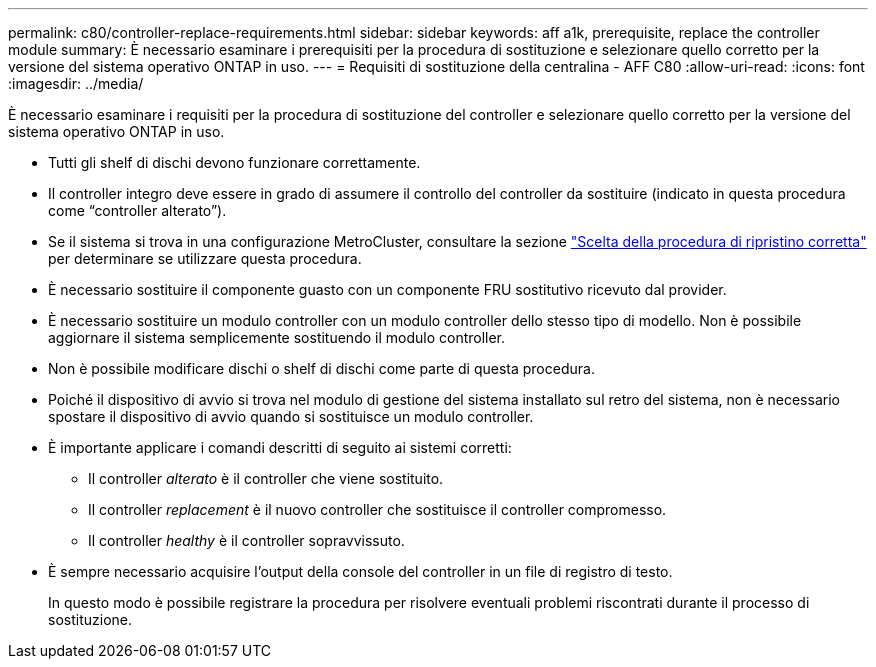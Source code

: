 ---
permalink: c80/controller-replace-requirements.html 
sidebar: sidebar 
keywords: aff a1k, prerequisite, replace the controller module 
summary: È necessario esaminare i prerequisiti per la procedura di sostituzione e selezionare quello corretto per la versione del sistema operativo ONTAP in uso. 
---
= Requisiti di sostituzione della centralina - AFF C80
:allow-uri-read: 
:icons: font
:imagesdir: ../media/


[role="lead"]
È necessario esaminare i requisiti per la procedura di sostituzione del controller e selezionare quello corretto per la versione del sistema operativo ONTAP in uso.

* Tutti gli shelf di dischi devono funzionare correttamente.
* Il controller integro deve essere in grado di assumere il controllo del controller da sostituire (indicato in questa procedura come "`controller alterato`").
* Se il sistema si trova in una configurazione MetroCluster, consultare la sezione https://docs.netapp.com/us-en/ontap-metrocluster/disaster-recovery/concept_choosing_the_correct_recovery_procedure_parent_concept.html["Scelta della procedura di ripristino corretta"] per determinare se utilizzare questa procedura.
* È necessario sostituire il componente guasto con un componente FRU sostitutivo ricevuto dal provider.
* È necessario sostituire un modulo controller con un modulo controller dello stesso tipo di modello. Non è possibile aggiornare il sistema semplicemente sostituendo il modulo controller.
* Non è possibile modificare dischi o shelf di dischi come parte di questa procedura.
* Poiché il dispositivo di avvio si trova nel modulo di gestione del sistema installato sul retro del sistema, non è necessario spostare il dispositivo di avvio quando si sostituisce un modulo controller.
* È importante applicare i comandi descritti di seguito ai sistemi corretti:
+
** Il controller _alterato_ è il controller che viene sostituito.
** Il controller _replacement_ è il nuovo controller che sostituisce il controller compromesso.
** Il controller _healthy_ è il controller sopravvissuto.


* È sempre necessario acquisire l'output della console del controller in un file di registro di testo.
+
In questo modo è possibile registrare la procedura per risolvere eventuali problemi riscontrati durante il processo di sostituzione.


